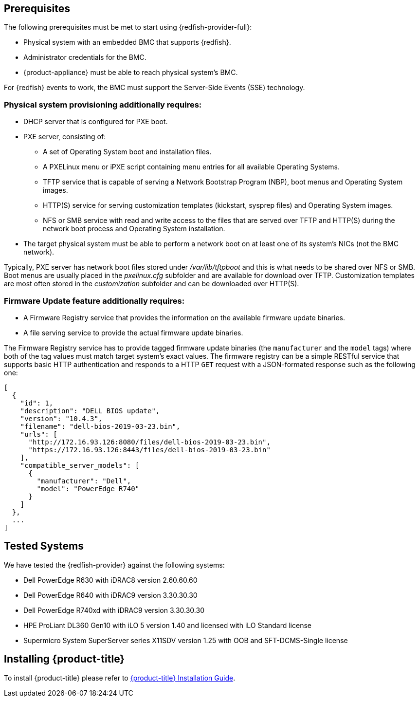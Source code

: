 == Prerequisites

The following prerequisites must be met to start using {redfish-provider-full}:

* Physical system with an embedded BMC that supports {redfish}.
* Administrator credentials for the BMC.
* {product-appliance} must be able to reach physical system's BMC.

For {redfish} events to work, the BMC must support the Server-Side Events
(SSE) technology.

=== Physical system provisioning additionally requires:

* DHCP server that is configured for PXE boot.
* PXE server, consisting of:
** A set of Operating System boot and installation files.
** A PXELinux menu or iPXE script containing menu entries for all available
   Operating Systems.
** TFTP service that is capable of serving a Network Bootstrap Program (NBP),
   boot menus and Operating System images.
** HTTP(S) service for serving customization templates (kickstart, sysprep
   files) and Operating System images.
** NFS or SMB service with read and write access to the files that are
   served over TFTP and HTTP(S) during the network boot process and Operating
   System installation.
* The target physical system must be able to perform a network boot on at
  least one of its system's NICs (not the BMC network).

Typically, PXE server has network boot files stored under _/var/lib/tftpboot_
and this is what needs to be shared over NFS or SMB. Boot menus are usually
placed in the _pxelinux.cfg_ subfolder and are available for download over
TFTP. Customization templates are most often stored in the _customization_
subfolder and can be downloaded over HTTP(S).

=== Firmware Update feature additionally requires:

* A Firmware Registry service that provides the information on the available
  firmware update binaries.
* A file serving service to provide the actual firmware update binaries.

The Firmware Registry service has to provide tagged firmware update binaries
(the `manufacturer` and the `model` tags) where both of the tag values must
match target system's exact values. The firmware registry can be a simple
RESTful service that supports basic HTTP authentication and  responds to a HTTP
`GET` request with a JSON-formated response such as the following one:

    [
      {
        "id": 1,
        "description": "DELL BIOS update",
        "version": "10.4.3",
        "filename": "dell-bios-2019-03-23.bin",
        "urls": [
          "http://172.16.93.126:8080/files/dell-bios-2019-03-23.bin",
          "https://172.16.93.126:8443/files/dell-bios-2019-03-23.bin"
        ],
        "compatible_server_models": [
          {
            "manufacturer": "Dell",
            "model": "PowerEdge R740"
          }
        ]
      },
      ...
    ]


== Tested Systems

We have tested the {redfish-provider} against the following systems:

* Dell PowerEdge R630 with iDRAC8 version 2.60.60.60
* Dell PowerEdge R640 with iDRAC9 version 3.30.30.30
* Dell PowerEdge R740xd with iDRAC9 version 3.30.30.30
* HPE ProLiant DL360 Gen10 with iLO 5 version 1.40 and licensed with iLO
  Standard license
* Supermicro System SuperServer series X11SDV version 1.25 with OOB and
  SFT-DCMS-Single license

== Installing {product-title}
To install {product-title} please refer to
link:https://access.redhat.com/documentation/en/red-hat-cloudforms/[{product-title} Installation Guide].
